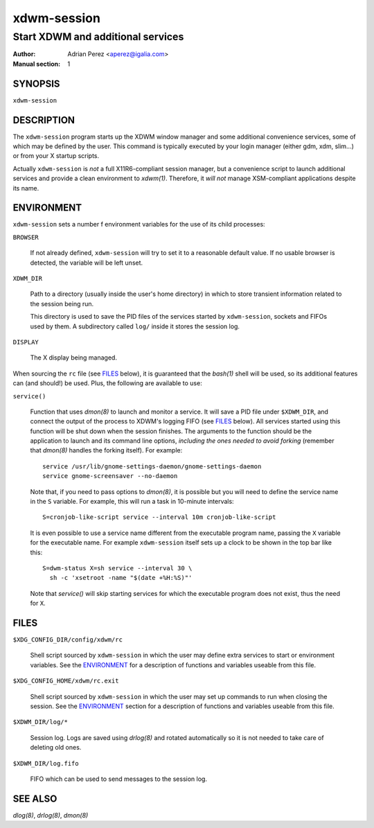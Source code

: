 ==============
 xdwm-session
==============

----------------------------------
Start XDWM and additional services
----------------------------------

:Author: Adrian Perez <aperez@igalia.com>
:Manual section: 1


SYNOPSIS
========

``xdwm-session``


DESCRIPTION
===========

The ``xdwm-session`` program starts up the XDWM window manager and some
additional convenience services, some of which may be defined by the user.
This command is typically executed by your login manager (either gdm, xdm,
slim...) or from your X startup scripts.

Actually ``xdwm-session`` is *not* a full X11R6-compliant session manager,
but a convenience script to launch additional services and provide a clean
environment to `xdwm(1)`. Therefore, it *will not* manage XSM-compliant
applications despite its name.


ENVIRONMENT
===========

``xdwm-session`` sets a number f environment variables for the use of its
child processes:

``BROWSER``

  If not already defined, ``xdwm-session`` will try to set it to a
  reasonable default value. If no usable browser is detected, the
  variable will be left unset.

``XDWM_DIR``

  Path to a directory (usually inside the user's home directory) in
  which to store transient information related to the session being
  run.

  This directory is used to save the PID files of the services started
  by ``xdwm-session``, sockets and FIFOs used by them. A subdirectory
  called ``log/`` inside it stores the session log.

``DISPLAY``

  The X display being managed.

When sourcing the ``rc`` file (see FILES_ below), it is guaranteed that
the `bash(1)` shell will be used, so its additional features can (and
should!) be used. Plus, the following are available to use:

``service()``

  Function that uses `dmon(8)` to launch and monitor a service. It will
  save a PID file under ``$XDWM_DIR``, and connect the output of the
  process to XDWM's logging FIFO (see FILES_ below). All services started
  using this function will be shut down when the session finishes. The
  arguments to the function should be the application to launch and its
  command line options, *including the ones needed to avoid forking*
  (remember that `dmon(8)` handles the forking itself). For example::

    service /usr/lib/gnome-settings-daemon/gnome-settings-daemon
    service gnome-screensaver --no-daemon

  Note that, if you need to pass options to `dmon(8)`, it is possible
  but you will need to define the service name in the ``S`` variable. For
  example, this will run a task in 10-minute intervals::

    S=cronjob-like-script service --interval 10m cronjob-like-script

  It is even possible to use a service name different from the executable
  program name, passing the ``X`` variable for the executable name. For
  example ``xdwm-session`` itself sets up a clock to be shown in the top
  bar like this::

    S=dwm-status X=sh service --interval 30 \
      sh -c 'xsetroot -name "$(date +%H:%S)"'

  Note that *service()* will skip starting services for which the
  executable program does not exist, thus the need for ``X``.


FILES
=====

``$XDG_CONFIG_DIR/config/xdwm/rc``

  Shell script sourced by ``xdwm-session`` in which the user may define
  extra services to start or environment variables. See the ENVIRONMENT_
  for a description of functions and variables useable from this file.

``$XDG_CONFIG_HOME/xdwm/rc.exit``

  Shell script sourced by ``xdwm-session`` in which the user may set up
  commands to run when closing the session. See the ENVIRONMENT_ section
  for a description of functions and variables useable from this file.

``$XDWM_DIR/log/*``

  Session log. Logs are saved using `drlog(8)` and rotated automatically
  so it is not needed to take care of deleting old ones.

``$XDWM_DIR/log.fifo``

  FIFO which can be used to send messages to the session log.


SEE ALSO
========

`dlog(8)`, `drlog(8)`, `dmon(8)`

